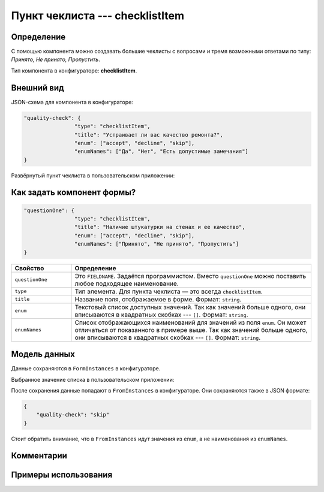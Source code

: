 Пункт чеклиста --- checklistItem
================================

Определение
-----------

С помощью компонента можно создавать большие чеклисты с вопросами и тремя возможными ответами по типу: `Принято, Не принято, Пропустить`.

Тип компонента в конфигураторе: **checklistItem**.

Внешний вид
-----------

JSON-схема для компонента в конфигураторе:

..  code-block:: json
    
    "quality-check": {
                    "type": "checklistItem",
                    "title": "Устраивает ли вас качество ремонта?",
                    "enum": ["accept", "decline", "skip"],
                    "enumNames": ["Да", "Нет", "Есть допустимые замечания"]
    }

Развёрнутый пункт чеклиста в пользовательском приложении:

..  thumbnail:: images/checklistitem-screen-1.png
    :alt: Пример компонента
    :align: center


Как задать компонент формы?
---------------------------

..  code-block:: json
    
    "questionOne": {
                    "type": "checklistItem",
                    "title": "Наличие штукатурки на стенах и ее качество",
                    "enum": ["accept", "decline", "skip"],
                    "enumNames": ["Принято", "Не принято", "Пропустить"]
    }

..  list-table::
    :widths: 20 80
    :header-rows: 1

    *   - Свойство
        - Определение
    *   - ``questionOne``
        - Это ``FIELDNAME``. Задаётся программистом. Вместо ``questionOne`` можно поставить любое подходящее наименование.
    *   - ``type``
        - Тип элемента. Для пункта чеклиста — это всегда ``checklistItem``.
    *   - ``title``
        - Название поля, отображаемое в форме. Формат: ``string``.
    *   - ``enum``
        - Текстовый список доступных значений.
          Так как значений больше одного, они вписываются в квадратных скобках --- ``[]``. Формат: ``string``.
    *   - ``enumNames``
        - Список отображающихся наименований для значений из поля ``enum``. Он может отличаться от показанного в примере выше.
          Так как значений больше одного, они вписываются в квадратных скобках --- ``[]``. Формат: ``string``.

Модель данных
-------------

Данные сохраняются в ``FormInstances`` в конфигураторе.

Выбранное значение списка в пользовательском приложении:

..  thumbnail:: images/checklistitem-screen-2.png
    :alt: Пример компонента 
    :align: center

После сохранения данные попадают в ``FromInstances`` в конфигураторе. Они сохраняются также в JSON формате:

..  code-block:: json

    {
        "quality-check": "skip"
    }

Стоит обратить внимание, что в ``FromInstances`` идут значения из ``enum``, а не наименования из ``enumNames``.

Комментарии
-----------

Примеры использования
---------------------